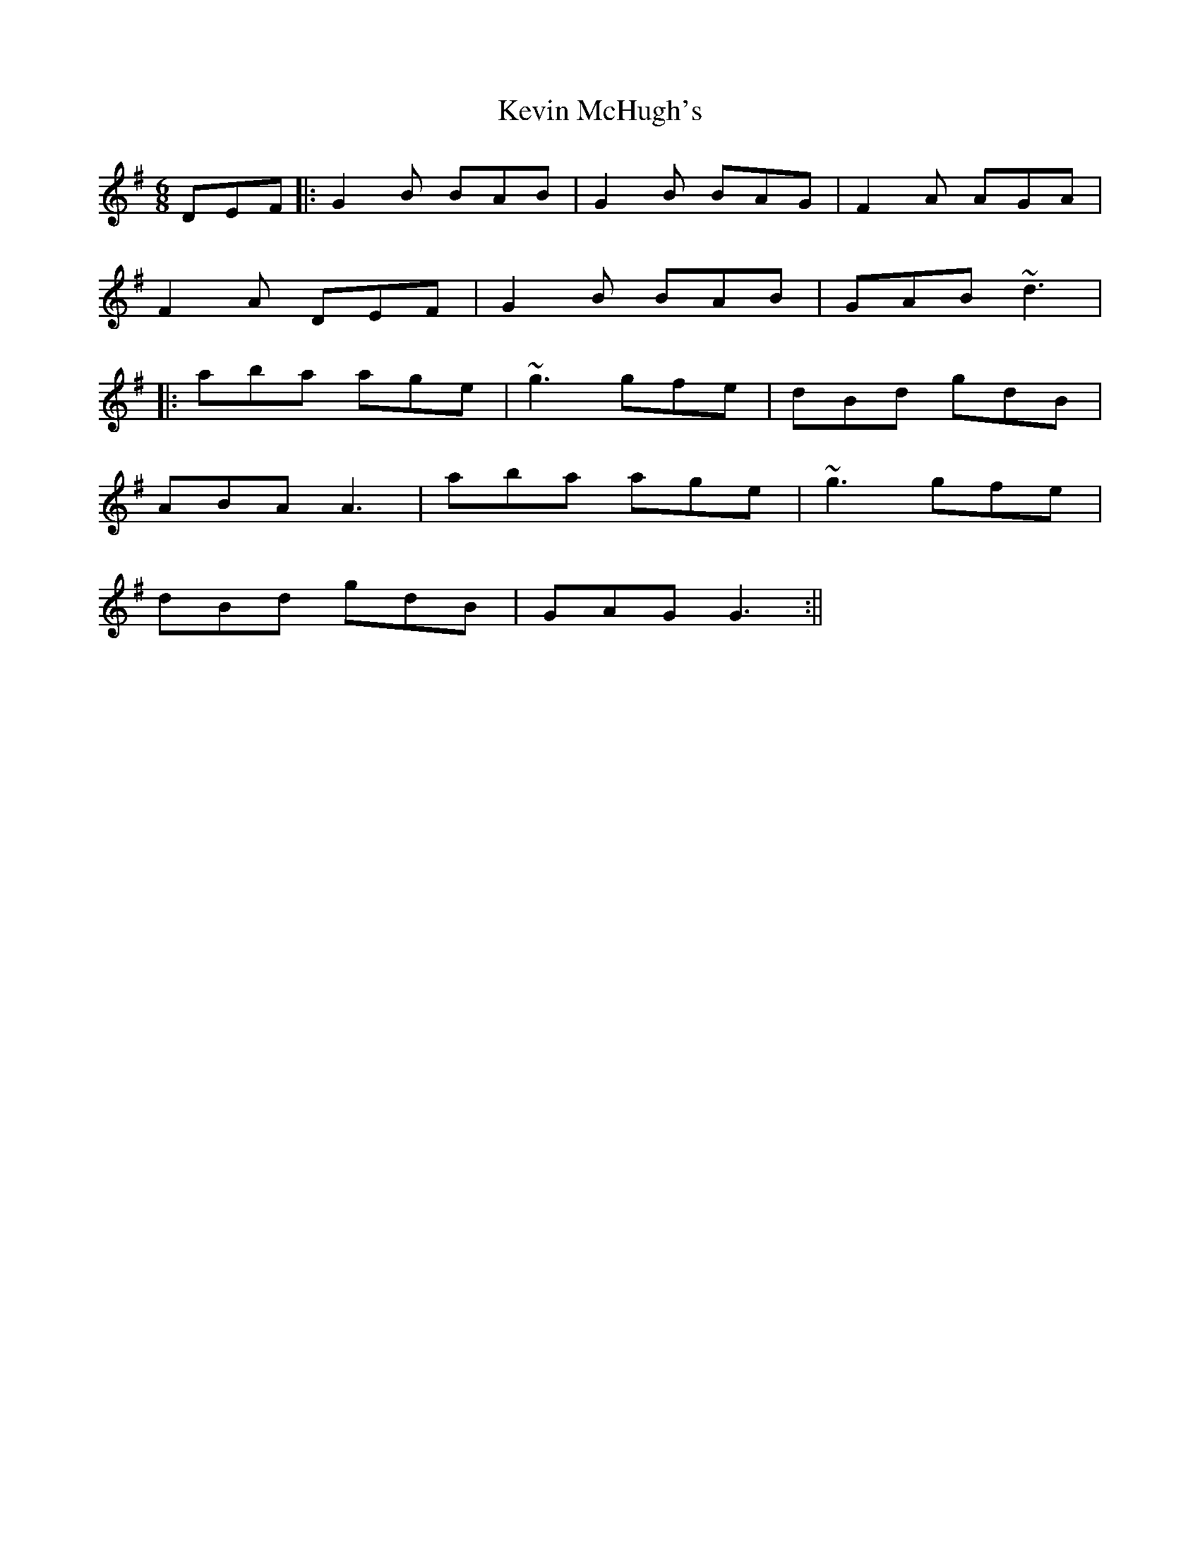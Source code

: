X: 2
T: Kevin McHugh's
Z: bdh
S: https://thesession.org/tunes/868#setting14037
R: jig
M: 6/8
L: 1/8
K: Gmaj
DEF|: G2B BAB | G2B BAG | F2A AGA |F2A DEF | G2B BAB | GAB ~d3 ||: aba age | ~g3 gfe | dBd gdB |ABA A3 | aba age | ~g3 gfe |dBd gdB| GAG G3 :||

